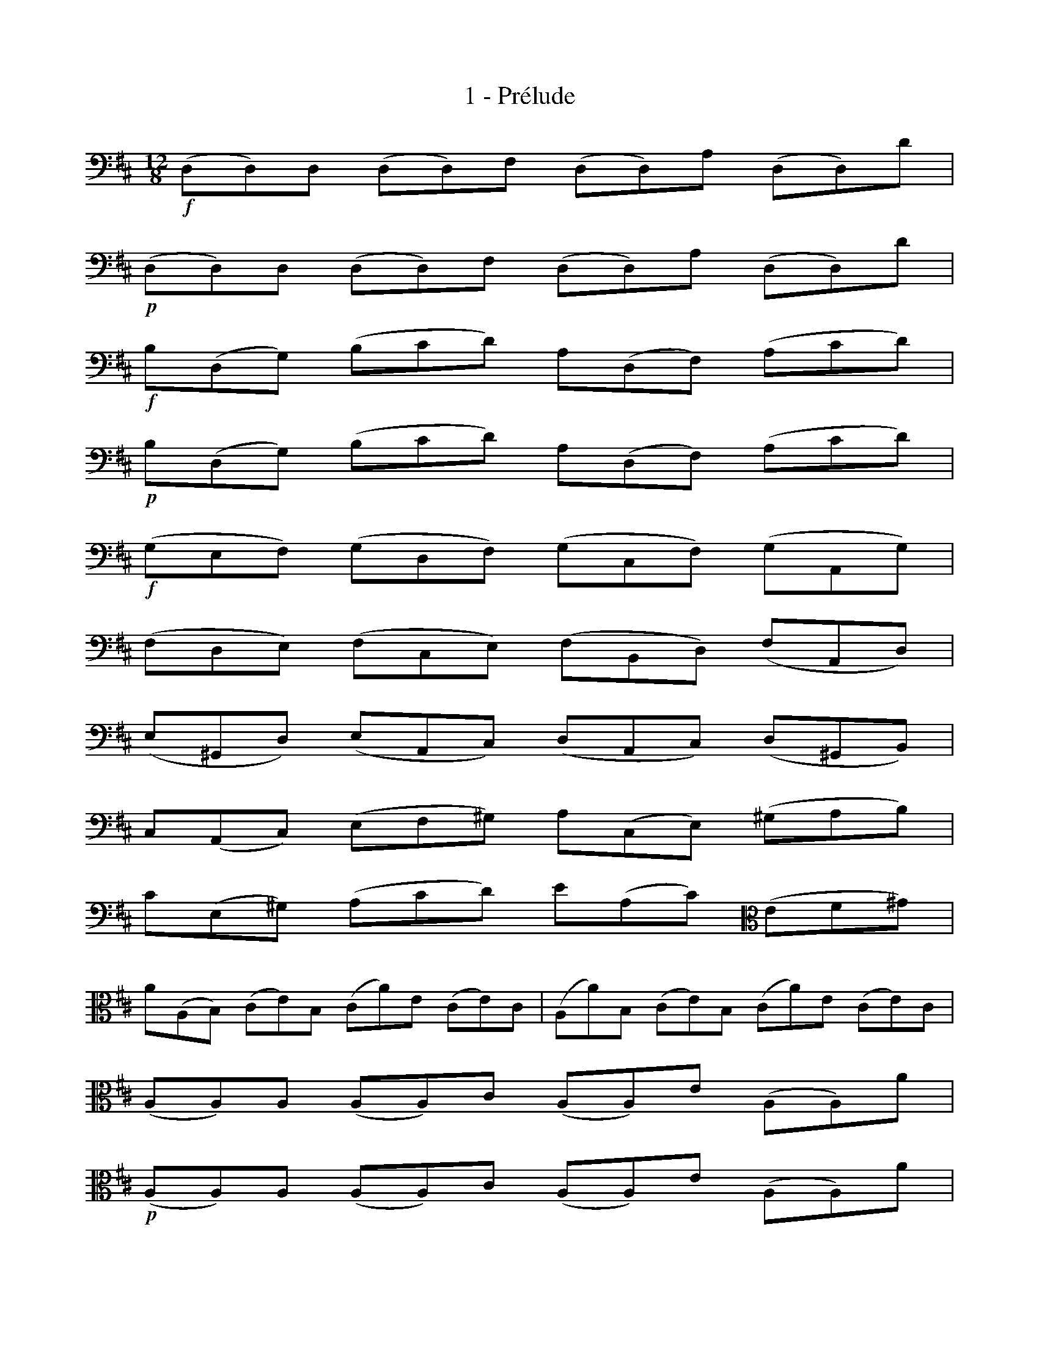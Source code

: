 X:1
T:1 - Prélude
%%%% C:Jean-Sébastien Bach
M:12/8
L:1/8
%Mabc Q:3/8=70
K:D clef=bass octave=-1
%%MIDI program 42 %% Violoncelle
%% 1
!f!(DD)D (DD)F (DD)A (DD)d |
%% 2
!p!(DD)D (DD)F (DD)A (DD)d |
%% 3
!f!B(DG) (Bcd) A(DF) (Acd) |
%% 4
!p!B(DG) (Bcd) A(DF) (Acd) |$
%% 5
!f!(GEF) (GDF) (GCF) (GA,G) |
%% 6
(FDE) (FCE) (FB,D) (FA,D) |
%% 7
(E^G,D) (EA,C) (DA,C) (D^G,B,) |
%% 8
C(A,C) (EF^G) A(CE) (^GAB) |$
%% 9
c(E^G) (Acd) e(Ac) [K: clef=alto octave=-1](ef^g) |
%% 10
a(AB) (ce)B (ca)e (ce)c |(Aa)B (ce)B (ca)e (ce)c |
%% 11
(AA)A (AA)c (AA)e (AA)a |$
%% 13
!p!(AA)A (AA)c (AA)e (AA)a |
%% 14
!f!f(Ad) (f^ga) e(Ac) (e^ga) |
%% 15
!p!f(Ad) (f^ga) e(Ac) (e^ga) |
%% 16
!f!(dBc) (dAc) (d^Gc) (dEd) |$
%% 17
(cAB) (c^GB) (cFA) (cEA) |
%% 18
(=c^D)c (Bc)A (fA)=c (Bc)A |
%% 19
=G(EG) (Bc^d) e(GB) (^def) |
%% 20
g(B^d) (ega) b(eg) (bc'^d') |$
%% 21
e'(ef) (gb)f (ge')b (gb)g |
%% 22
(ee')f (gb)f (ge')b (gb)g |
%% 23
(ee)^d (ee)f (ge)f (ee)^d |
%% 24
(ee)^d (ee)f (ge)f (ee)^d |$
%% 25
(ee)g (^de)f (ee)g (^de)f |
%% 26
(ee)g (fe)a (ge)e (fe)a |
%% 27
(ge)f (ge)a (be)a (ge)f |
%% 28
(ge)f (ge)a (be)a (ge)f |$
%% 29
(ge)b (fe)a (ge)b (fe)a |
%% 30
(ge)e (fe)^d (ee)g (fe)^d |
%% 31
(ee)g (=de)f (ce)e (Be)d |
%% 32
(^Ae)c (Ae)c F(gf edc) |$
%% 33
(dBf) (dBf) (dBc) (def) |
%% 34
(GBd) (fb^a) (bge) (d'c'b) |
%% 35
(^ae)c' (ae)c' (^ae)f (gfe) |
%% 36
(db)f (db)f (db)=a (^gab) |$
%% 37
^e(=dc) d(^GF) G(dc) (d=ed) |
%% 38
c(=ed) c(eB) [K:clef=bass octave=-1](^ABc) (GFE) |
%% 39
(DFB) (=AGF) (GED) (CDE) |
%% 40
(^A,CF) (EDC) (DB,=A,) (^G,A,B,) |$
%%newpage
%% 41
(^E,B,D) (E,B,D) (Bcd) (c^AB) |
%% 42
(F,B,D) (F,B,D) (Bcd) (c^AB) |
%% 43
(G,B,E) (Bcd) (c^AB) [K: clef=alto octave=-1](^e^AB) |
%% 44
f(cd) (bag) (fed) (=ceB) [K:clef=bass octave=-1]|$
%% 45
(^A=GF) (EDC) (DFB) (FB^A) |
%% 46
(BFE) (DFC) (DB,D) (FBF) |
%% 47
(DBF) (DFC) (DB,D) (FA^G) |
%% 48
(AED) (CEB,) (CA,C) (EAE) |$
%%%%%%%%%%
%% %%newpage
%% 49
(C=GE) (CEB,) (CA,C) (EFG) |
%% 50
(FAG) (FAE) (FDE) (FAB) |
%% 51
(=cAG) (FAE) (FDF) (AB=c) |
%% 52
(BG)A (Bd)A (Bg)d (Bd)A |$
%% 53
!p!(BG)A (Bd)A (Bg)d BGD |
%% 54
!f!(G,G,)G, (G,G,)B, (G,G,)D (G,G,)G |
%% 55
!p!(G,G,)G, (G,G,)B, (G,G,)D (G,G,)G |$
%% 56
!f!E(G,=C) (EFG) D(G,B,) (DFG) |
%% 57
E(G,=C) (EFG) D(G,B,) (DFG) |
%% 58
(=CA,B,) (CA,G,) (F,A,B,) (=CA,F,) |$
%% 59
(D,F,A,) (=CDF) (AdA) (FD=C) |
%% 60
(B,G,A,) (B,DA,) (B,G,A,) (B,GA,) |
%% 61
(B,G,A,) (B,DA,) (B,G,A,) (B,GE) |$
%% 62
C(A,B,) (CEF) G(ED) (CEB,) |
%% 63
C(A,B,) (CEF) (GAB) (cde) |
%% 64
F(DE) (FA)E F(DE) (Fd)E |$
%% 65
F(DE) (FA)E F(DE) (Fd)B |
%% 66
(^GEF) (GBc) (dBA) (^GBF) |
%% 67
(^GEF) (G[K:clef=alto octave=-1]Bc) (def) (^gab) |$
%% 68
(cAB) (cef) (=ged) (ceB) |
%% 69
(cAB) (cef) (gab) (c'd'e') |
%% 70
(Af)d' (fd)e (fd')e (fd')d [K:clef=alto1 octave=-1]|$
%% 71
(Ag)e' (ge)f (ge'f) (ge'e) |
%% 72
(Aa)f' (af)g (af')g (af')f |
%% 73
(Ab)g' (bg)a (bg')a (bg')g |$
%% 74
(Ac')g' (f'e'd') (c'f'e') (d'c'b) |
%% 75
a(f'e' f')(gf g)(e'd' e')(fe |
%% 76
f)(d'c' d')(ed e)(c'b c')af |$
%% 77
(dba) (bge) (cag) (afd) |
%% 78
(Bgf) (gec) A3/2(B/2c/4d/4e/4f/4) gec [K:clef=bass octave=-1]|
%% 79
(Afe) (fdB) G3/2(A/4B/4c/2d/2) (ecA) |$
%%%%%%%%%%
%% %%newpage
%% 80
(Fdc) (dBG) (E3/2F/4G/4A/2B/2) (cAF) |
%% 81
D(BG) (EC)A B,(GE) (CA,)F |
%% 82
G,(EC) (A,F,)D (E,G,A,) (CEF) |$
%% 83
(GAc) [K:clef=alto octave=-1](ega) c'3- [L:1/16]c'(bagfe) |
%% 84
(agfedc) (fedcBA) [K:clef=bass octave=-1](dcBA^GF) (BAGFED) |$
%% 85
(CEAcea) (ecAECA,) (CEAcea) (ecAECA,) |
%% 86
(=G,EAcea) (ecAECA,) (G,EAcea) (ecAECA,) |$
%% 87
F,(A,B,=CB,A,) D,(A,B,CB,A,) F(AB=cBA) f(ABcBA) |
%% 88
(Bd=cBAG) (BAGFED) (EGFED^C) (FEDCB,A,) |$
%% 89
(=FEDEF)D ^G,(DE=FED) B(DE=FED) d(DEFED) [K:clef=alto octave=-1]|
%% 90
[L:1/8](AA)A (AA)c (AA)e (AA)a |$
%% 91
(AA)A (AA)c (AA)e (AA)a [K:clef=bass octave=-1]|
%% 92
(DD)D (DD)F (DD)A (DD)d |
%% 93
(DD)D (DD)F (DD)A (DD)d |$
%% 94
[L:1/16](^GABcde) (de)(ce)(de) (de)(ce)(de) (de)(ce)(Be) |
%% 95
(=GAcded) (ce)(Be)(ce) (ce)(Be)(ce) (ce)(Be)(Ae) [K:clef=alto octave=-1]|$
%% 96
[L:1/8]F(ea) (dcB) E(dg) (cBA) |
%% 97
D(Af) (b^ga) (af=g) (ge=f) |
%% 98
(=fd_e) (e^cd) [K:clef=bass octave=-1][B,^Gd]zz [_B,=Gd]zz |$
%% 99
[A,Fd]zz [^G,=Fd]zz [A,Ed]zz [A,Ec]zz |
%% 100
(DFA) (dAF) (DFA) (=cAF) |
%% 101
(DGB) (dBd) [K:clef=alto octave=-1](gdg) (bge) |$
%% 102
(ced) (egf) (gba) (bd'c') |
%% 103
(d'af) (afd) (fdA) [K:clef=bass octave=-1](dAF) |
%% 104
AFD FDA, D,A,F !fermata!d3 |]$
%%%%%%%%%%%%%%%%%%%%%%%%%%%%%%%%%%
